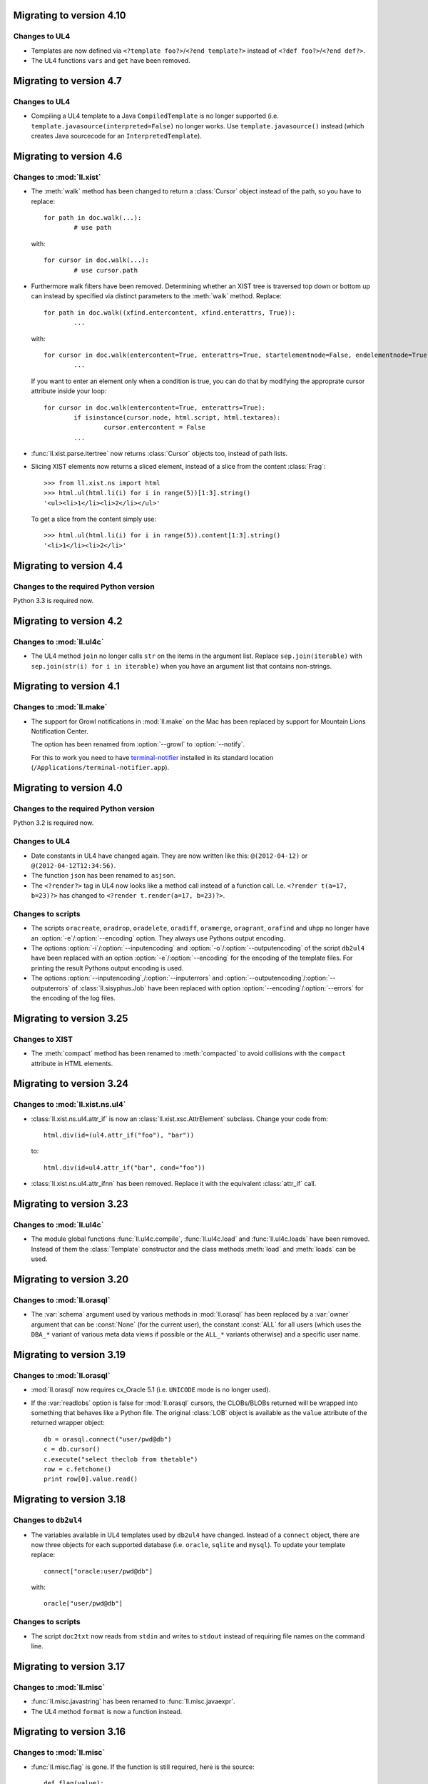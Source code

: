 Migrating to version 4.10
=========================

Changes to UL4
--------------

*	Templates are now defined via ``<?template foo?>``/``<?end template?>``
	instead of ``<?def foo?>``/``<?end def?>``.
*	The UL4 functions ``vars`` and ``get`` have been removed.


Migrating to version 4.7
========================

Changes to UL4
--------------

*	Compiling a UL4 template to a Java ``CompiledTemplate`` is no longer
	supported (i.e. ``template.javasource(interpreted=False)`` no longer works.
	Use ``template.javasource()`` instead (which creates Java sourcecode for
	an ``InterpretedTemplate``).


Migrating to version 4.6
========================

Changes to :mod:`ll.xist`
-------------------------

*	The :meth:`walk` method has been changed to return a :class:`Cursor` object
	instead of the path, so you have to replace::

		for path in doc.walk(...):
			# use path

	with::

		for cursor in doc.walk(...):
			# use cursor.path

*	Furthermore walk filters have been removed. Determining whether an XIST tree
	is traversed top down or bottom up can instead by specified via distinct
	parameters to the :meth:`walk` method. Replace::

		for path in doc.walk((xfind.entercontent, xfind.enterattrs, True)):
			...

	with::

		for cursor in doc.walk(entercontent=True, enterattrs=True, startelementnode=False, endelementnode=True):
			...

	If you want to enter an element only when a condition is true, you can do
	that by modifying the approprate cursor attribute inside your loop::

		for cursor in doc.walk(entercontent=True, enterattrs=True):
			if isinstance(cursor.node, html.script, html.textarea):
				cursor.entercontent = False
			...

*	:func:`ll.xist.parse.itertree` now returns :class:`Cursor` objects too,
	instead of path lists.

*	Slicing XIST elements now returns a sliced element, instead of a slice from
	the content :class:`Frag`::

		>>> from ll.xist.ns import html
		>>> html.ul(html.li(i) for i in range(5))[1:3].string()
		'<ul><li>1</li><li>2</li></ul>'

	To get a slice from the content simply use::

		>>> html.ul(html.li(i) for i in range(5)).content[1:3].string()
		'<li>1</li><li>2</li>'


Migrating to version 4.4
========================

Changes to the required Python version
--------------------------------------

Python 3.3 is required now.


Migrating to version 4.2
========================

Changes to :mod:`ll.ul4c`
-------------------------

*	The UL4 method ``join`` no longer calls ``str`` on the items in the argument
	list. Replace ``sep.join(iterable)`` with ``sep.join(str(i) for i in iterable)``
	when you have an argument list that contains non-strings.


Migrating to version 4.1
========================

Changes to :mod:`ll.make`
-------------------------

*	The support for Growl notifications in :mod:`ll.make` on the Mac has been
	replaced by support for Mountain Lions Notification Center. 

	The option has been renamed from :option:`--growl` to :option:`--notify`.

	For this to work you need to have terminal-notifier__ installed in its
	standard location (``/Applications/terminal-notifier.app``).

	__ https://github.com/alloy/terminal-notifier


Migrating to version 4.0
========================

Changes to the required Python version
--------------------------------------

Python 3.2 is required now.

Changes to UL4
--------------

*	Date constants in UL4 have changed again. They are now written like this:
	``@(2012-04-12)`` or ``@(2012-04-12T12:34:56)``.

*	The function ``json`` has been renamed to ``asjson``.

*	The ``<?render?>`` tag in UL4 now looks like a method call instead of a
	function call. I.e. ``<?render t(a=17, b=23)?>`` has changed to
	``<?render t.render(a=17, b=23)?>``.

Changes to scripts
------------------

*	The scripts ``oracreate``, ``oradrop``, ``oradelete``, ``oradiff``,
	``oramerge``, ``oragrant``, ``orafind`` and ``uhpp`` no longer have an
	:option:`-e`/:option:`--encoding` option. They always use Pythons output
	encoding.

*	The options :option:`-i`/:option:`--inputencoding` and
	:option:`-o`/:option:`--outputencoding` of the script ``db2ul4`` have been
	replaced with an option :option:`-e`/:option:`--encoding` for the encoding
	of the template files. For printing the result Pythons output encoding is
	used.

*	The options :option:`--inputencoding`,/:option:`--inputerrors` and
	:option:`--outputencoding`/:option:`--outputerrors` of
	:class:`ll.sisyphus.Job` have been replaced with option
	:option:`--encoding`/:option:`--errors` for the encoding of the log files.



Migrating to version 3.25
=========================

Changes to XIST
---------------

*	The :meth:`compact` method has been renamed to :meth:`compacted` to avoid
	collisions with the ``compact`` attribute in HTML elements.


Migrating to version 3.24
=========================

Changes to :mod:`ll.xist.ns.ul4`
--------------------------------

*	:class:`ll.xist.ns.ul4.attr_if` is now an :class:`ll.xist.xsc.AttrElement`
	subclass. Change your code from::

		html.div(id=(ul4.attr_if("foo"), "bar"))

	to::

		html.div(id=ul4.attr_if("bar", cond="foo"))

*	:class:`ll.xist.ns.ul4.attr_ifnn` has been removed. Replace it with the
	equivalent :class:`attr_if` call.


Migrating to version 3.23
=========================

Changes to :mod:`ll.ul4c`
-------------------------

*	The module global functions :func:`ll.ul4c.compile`, :func:`ll.ul4c.load` and
	:func:`ll.ul4c.loads` have been removed. Instead of them the :class:`Template`
	constructor and the class methods :meth:`load` and :meth:`loads` can be used.


Migrating to version 3.20
=========================

Changes to :mod:`ll.orasql`
---------------------------

*	The :var:`schema` argument used by various methods in :mod:`ll.orasql` has
	been replaced by a :var:`owner` argument that can be :const:`None` (for the
	current user), the constant :const:`ALL` for all users (which uses the
	``DBA_*`` variant of various meta data views if possible or the ``ALL_*``
	variants otherwise) and a specific user name.


Migrating to version 3.19
=========================

Changes to :mod:`ll.orasql`
---------------------------

*	:mod:`ll.orasql` now requires cx_Oracle 5.1 (i.e. ``UNICODE`` mode is no
	longer used).

*	If the :var:`readlobs` option is false for :mod:`ll.orasql` cursors, the
	CLOBs/BLOBs returned will be wrapped into something that behaves like a
	Python file. The original :class:`LOB` object is available as the ``value``
	attribute of the returned wrapper object::

		db = orasql.connect("user/pwd@db")
		c = db.cursor()
		c.execute("select theclob from thetable")
		row = c.fetchone()
		print row[0].value.read()


Migrating to version 3.18
=========================

Changes to ``db2ul4``
---------------------

*	The variables available in UL4 templates used by ``db2ul4`` have changed.
	Instead of a ``connect`` object, there are now three objects for each
	supported database (i.e. ``oracle``, ``sqlite`` and ``mysql``). To update
	your template replace::

		connect["oracle:user/pwd@db"]

	with::

		oracle["user/pwd@db"]

Changes to scripts
------------------

*	The script ``doc2txt`` now reads from ``stdin`` and writes to ``stdout``
	instead of requiring file names on the command line.


Migrating to version 3.17
=========================

Changes to :mod:`ll.misc`
-------------------------

*	:func:`ll.misc.javastring` has been renamed to :func:`ll.misc.javaexpr`.

*	The UL4 method ``format`` is now a function instead.


Migrating to version 3.16
=========================

Changes to :mod:`ll.misc`
-------------------------

*	:func:`ll.misc.flag` is gone. If the function is still required, here is
	the source::

		def flag(value):
			if value in ("1", "true", "yes"):
				return True
			elif value in ("0", "false", "no"):
				return False
			raise ValueError("unknown flag value")


Migrating to version 3.15
=========================

Changes to :mod:`ll.xist.ns.jsp`
--------------------------------

*	:func:`ll.xist.ns.jsp.javastring` has been move to :mod:`ll.misc`.


Migrating to version 3.14
=========================

Changes to :mod:`ll.ul4c`
-------------------------

*	Date constants now need a ``@`` as a prefix. I.e. chance ``2010-11-03T`` to
	``@2010-11-03T`` etc.

*	The :var:`function` argument for :meth:`ul4c.Template.pythonsource` is gone.
	The output will always be a full function.


Migrating to version 3.12
=========================

Changes to :mod:`ll.sisyphus`
-----------------------------

*	The maximum allowed runtime for jobs is now a hard limit. Previously a
	running job that exceeded the maximum allowed runtime would only be killed
	when the next job was started. Now the job will kill itself immediately after
	``maxtime`` seconds. This means you *might* have to adjust your ``maxtime``
	setting.

*	The default location of log files has changed again. Now ``~/ll.sisyphus/``
	is used as the base directory instead of ``~/ll.sisyphus/log/``.


Migrating to version 3.11
=========================

Changes to :mod:`ll.sisyphus`
-----------------------------

*	The method :meth:`logLoop` is gone. Replace::

		self.logLoop("done")

	with::

		return "done"

*	The method :meth:`logProgress` is gone. Replace::

		self.logProgress("parsing XML file")

	with::

		self.log("parsing XML file")

	You might also add tags to the logging call via::

		self.log.xml("parsing XML")

	(This adds the tag ``"xml"`` to the log line.)

*	The method :meth:`logError` is gone. Replace::

		self.logError("Can't parse XML file")

	with::

		self.log.error("Can't parse XML file")

	If the object passed to ``self.log`` is an exception, the logging call will
	add the ``exc`` tag automatically.

*	:class:`sisyphus.Job` no longer has a constructor. Configuration is now done
	via class attributes. Replace::

		class TransmogrifyStuff(sisyphus.Job):
			def __init__(self, connectstring):
				sisyphus.Job.__init__(self, 30, "ACME_TransmogrifyStuff", raiseerrors=True)

	with::

		class TransmogrifyStuff(sisyphus.Job):
			projectname = "ACME.MyProject"
			jobname = "TransmogrifyStuff"
			maxtime = 30

*	The default location of run/log files has changed. Now ``~/ll.sisyphus/log``
	is used for log files and ``~/ll.sisyphus/run`` is used for run files.


Migrating to version 3.10
=========================

Changes to the required Python version
--------------------------------------

Python 2.7 is required now.

Changes to :mod:`ll.make`
-------------------------

*	:mod:`ll.make` uses :mod:`argparse` now.

*	:meth:`ll.make.Project.optionparser` has been renamed to :meth:`argparser`
	and returns a :class:`argparse.ArgumentParser` object now.

*	:meth:`ll.make.Project.parseoptions` has been renamed to :meth:`parseargs`
	and returns a :class:`argparse.Namespace` object now.

Changes to :mod:`ll.daemon`
---------------------------

*	:mod:`ll.daemon` uses :mod:`argparse` now. :meth:`ll.daemon.Daemon.optionparser`
	has been renamed to :meth:`argparser`.


Migrating to version 3.9
========================

Changes to :mod:`ll.xist.ns.html`
---------------------------------

*	:class:`ll.xist.ns.html.html` will no longer change the ``lang`` and
	``xml:lang`` attributes. This functionality has been moved to the new element
	:class:`ll.xist.ns.htmlspecials.html`. Furthermore this new element will not
	change an attribute if this attribute has already been set.

	So if you need the functionality replace any use of
	:class:`ll.xist.ns.html.html` with :class:`ll.xist.ns.htmlspecials.html`.

*	:class:`ll.xist.ns.html.title` no longer does any manipulation of its content.

	If you needed this functionality, you can copy it from the old ``title``
	element and put it into your own element class.


Migrating to version 3.8
========================

Changes to parsing
------------------

*	The parsing infrastructure has been completely rewritten to be more modular
	and to support iterative parsing (similar to `ElementTree`__). Now parsing
	XML is done in a pipeline approach.

	__ http://effbot.org/zone/element-iterparse.htm

	Previously parsing a string looked like this::

		>>> from ll.xist import xsc, parsers
		>>> from ll.xist.ns import html
		>>> source = "<a href='http://www.python.org/'>Python</a>"
		>>> doc = parsers.parsestring(source, pool=xsc.Pool(html))

	Now this is done the following way::

		>>> from ll.xist import xsc, parse
		>>> from ll.xist.ns import html
		>>> source = "<a href='http://www.python.org/'>Python</a>"
		>>> doc = parse.tree(
		... 	parse.String(source)
		... 	parse.Expat()
		... 	parse.NS(html)
		... 	parse.Node(pool=xsc.Pool(html))
		... )

	For more info see the module :mod:`ll.xist.parse`.

*	Something that no longer works is parsing XML where elements from different
	namespaces use the same namespace prefix. You will either have to rewrite
	your XML or implement a new class for the parsing pipeline that handles
	namespaces prefixes *and* instantiating XIST classes (i.e. a combination
	of what :class:`ll.xist.parse.NS` and :class:`ll.xist.parse.Node` do).

*	The module :mod:`ll.xist.parsers` has been renamed to :mod:`parse`.

*	The module :mod:`ll.xist.presenters` has been renamed to :mod:`present`.

*	The classes :class:`ll.xist.converters.Converter` and
	:class:`ll.xist.publishers.Publisher` have been moved to :mod:`ll.xist.xsc`.
	The modules :mod:`ll.xist.converters` and :mod:`ll.xist.publishers` no longer
	exist.

Changes to XISTs walk filters
-----------------------------

*	The walk methods :meth:`walknode` and :meth:`walkpath` have been renamed to
	:meth:`walknodes` and :meth:`walkpaths`. The class :class:`WalkFilter` has
	been moved to :mod:`ll.xist.xfind`.

Changes to :mod:`ll.url`
------------------------

*	:class:`ll.url.Path` has been simplified: Path segments are strings instead
	of tuples. If you need the path parameters (i.e. part after ``;`` in a path
	segment) you have to split the segment yourself.

*	:meth:`ll.url.URL.import_` is gone. As a replacement :func:`misc.module` can
	be used, i.e. replace::

		>>> from ll import url
		>>> u = url.File("foo.py")
		>>> m = u.import_(mode="always")

	with::

		>>> from ll import url, misc
		>>> u = url.File("foo.py")
		>>> m = misc.module(u.openread().read(), u.local())

	However, note that :meth:`ll.url.URL.import_` has been reintroduced in 3.8.1
	based on :func:`misc.import`. This means that the mode argument is no longer
	supported.

*	ssh URLs now required to standalone :mod:`execnet` package__. The
	``ssh_config`` parameter for ssh URLs is gone.

	__ http://codespeak.net/execnet/

Changes to :mod:`ll.make`
-------------------------

*	The two classes :class:`ll.make.PoolAction` and
	:class:`ll.make.XISTPoolAction` have been dropped. To update your code,
	replace::

		make.XISTPoolAction(html)

	with::

		make.ObjectAction(xsc.Pool).call(html)

*	The class :class:`XISTParseAction` has been removed. This action can be
	replaced by a combination of :class:`ObjectAction`, :class:`CallAction` and
	:class:`CallAttrAction` using the new parsing infrastructure.

Other changes
-------------

*	:class:`ll.xist.ns.specials.z` has been moved to the :mod:`ll.xist.ns.doc`
	module.


Migrating to version 3.7
========================

Changes to the make module
--------------------------

*	The division operator for actions is no longer implemented, so instead of::

		t1 = make.FileAction(key=url.URL("file:foo.txt"))
		t2 = t1 /
		     make.DecodeAction("iso-8859-1") /
		     make.EncodeAction("utf-8") /
		     make.FileAction(key=url.URL("bar.txt"))

	you now have to write something like the following::

		t1 = make.FileAction("file:foo.txt")
		t2 = t1.callattr("decode", "iso-8859-1")
		t2 = t2.callattr("encode", "utf-8")
		t2 = make.FileAction("file:bar.txt", t2)

*	Also the following classes have been removed from :mod:`ll.make`:
	:class:`EncodeAction`, :class:`DecodeAction`, :class:`EvalAction`,
	:class:`GZipAction`, :class:`GUnzipAction`,
	:class:`JavascriptMinifyAction`, :class:`XISTBytesAction`,
	:class:`XISTStringAction`, :class:`JoinAction`, :class:`UnpickleAction`,
	:class:`PickleAction`, :class:`TOXICAction`, :class:`TOXICPrettifyAction`,
	:class:`SplatAction`, :class:`UL4CompileAction`, :class:`UL4RenderAction`,
	:class:`UL4DumpAction`, :class:`UL4LoadAction`, :class:`XISTTextAction` and
	:class:`XISTConvertAction`. All of these actions can be executed by using
	:class:`CallAction` or :class:`CallAttrAction`.


Migrating to version 3.6
========================

Changes to the color module
---------------------------

*	The following :class:`Color` class methods have been dropped: ``fromrgba``,
	``fromrgba4``, ``fromrgba8``, ``fromint4``, ``fromint8``.

*	The following :class:`Color` properties have been dropped: ``r4``, ``g4``,
	``b4``, ``a4``, ``r8``, ``g8``, ``b8``, ``a8``, ``r``, ``g``, ``b``,  ``a``
	``int4``, ``int8``, ``rgb4``, ``rgba4``, ``rgb8``, and ``rgba8``. The new
	methods ``r``, ``g``, ``b`` and ``a`` return the 8 bit component values.

*	The class methods ``fromhsva`` and ``fromhlsa`` have been renamed to
	``fromhsv`` and ``fromhls``.

*	The property ``css`` has been dropped. The CSS string is returned by
	``__str__`` now.

*	Dividing colors now does a scalar division. Blending colors is now done with
	the modulo operator.

Removal of XPIT
---------------

*	The XPIT templating language has been removed. You should replace all your
	XPIT templates with UL4 templates.


Migrating to version 3.5
========================

Changes to UL4
--------------

*	The UL4 function ``csvescape`` has been renamed to ``csv``.

Changes to the color module
---------------------------

*	:class:`ll.color.Color` has been rewritten to create immutable objects
	with the components being 8 bit values (i.e. 0-255) instead of floating
	point values between 0 and 1.


Migrating to version 3.4
========================

Changes to the make module
--------------------------

*	:class:`ll.make.CallMethAction` has been renamed to :class:`CallAttrAction`.

*	:class:`ll.make.XISTPublishAction` has been renamed to :class:`XISTBytesAction`.

Changes to UL4
--------------

*	The templates available to the ``<?render?>`` tag are no longer passed as a
	separate argument to the render methods, but can be part of the normal
	variables.

Changes to XIST
---------------

*	Building trees with ``with`` blocks has changed slightly. Unchanged code will
	lead to the following exception::

		File "/usr/local/lib/python2.5/site-packages/ll/xist/xsc.py", line 1285, in __enter__
			threadlocalnodehandler.handler.enter(self)
		AttributeError: 'NoneType' object has no attribute 'enter'

	To fix this, change your code from::

		with html.html() as node:
			with html.head():
				+html.title("Foo")
			with html.body():
				+html.p("The foo page!")

	to::

		with xsc.build():
			with html.html() as node:
				with html.head():
					+html.title("Foo")
				with html.body():
					+html.p("The foo page!")

	(i.e. wrap the outermost ``with`` block in another ``with xsc.build()``
	block.)


Migrating to version 3.3
========================

Changes to the make module
--------------------------

*	:class:`ll.make.ImportAction` has been dropped as now the module object can
	be used directly (e.g. as the input for an :class:`XISTPoolAction` object).

*	The constructor of most action classes now accept the input action as a
	parameter again. This means that you might have to change the calls.
	Usually it's safest to use keyword arguments. I.e. change::

		make.FileAction(url.File("foo.txt"))

	to::

		make.FileAction(key=url.File("foo.txt"))

*	The :var:`targetroot` parameter for :meth:`ll.make.XISTConvertAction.__init__`
	has been renamed to :var:`root`.

Changes to TOXIC
----------------

*	TOXIC has been split into a compiler and an XIST namespace module. Instead
	of calling the function :func:`ll.xist.ns.toxic.xml2ora` you now have to use
	:func:`ll.toxicc.compile`. (However using TOXIC with :mod:`ll.make` hasn't
	changed).

Changes to XIST
---------------

*	The default parser for XIST is expat now. To switch back to sgmlop simply
	pass an :class:`SGMLOPParser` object to the parsing functions::

		>>> from ll.xist import parsers
		>>> node = parsers.parsestring("<a>", parser=parsers.SGMLOPParser())


Migrating to version 3.2.6
==========================

Changes to escaping
-------------------

The functions :mod:`ll.xist.helpers.escapetext` and
:mod:`ll.xist.helpers.escapeattr` have been merged into :mod:`ll.misc.xmlescape`
and all the characters ``<``, ``>``, ``&``, ``"`` and ``'`` are escaped now.


Migrating to version 3.1
========================

Changes to URL handling
-----------------------

URLs containing processing instructions will no longer be transformed in
any way. If you need the old behaviour you can wrap the initial part of
the attribute value into a :class:`specials.url` PI.


Migrating to version 3.0
========================

Changes to tree traversal
-------------------------
You can no longer apply xfind expression directly to nodes, so instead of::

	for node in root//html.p:
		print node

you have to write::

	for node in root.walknode(html.p):
		print node

If you want the search anchored at the root node, you can do the following::

	for node in root.walknode(root/html.p):
		print node

This will yield :class:`html.p` elements only if they are immediate children of
the ``root`` node.

Passing a callable to the :meth:`walk` method now creates a
:class:`ll.xist.xfind.CallableSelector`. If you want the old tree traversal
logic back, you have to put your code into the :meth:`filterpath` method of a
:class:`WalkFilter` object.

Many of the XFind operators have been renamed (and all have been rewritten).
See the :mod:`xfind` documentation for more info.

The death of namespace modules
------------------------------

It's no longer possible to turn modules into namespaces. Element classes belong
to a namespace (in the XML sense) simply if their ``xmlns`` attribute have the
same value. So a module definition like this::

	from ll.xist import xsc

	class foo(xsc.Element):
		def convert(self, converter):
			return xsc.Text("foo")

	class xmlns(xsc.Namespace):
		xmlname = "foo"
		xmlurl = "http://xmlns.example.org/foo"
	xmlns.makemod(vars())

has to be changed into this::

	from ll.xist import xsc

	class foo(xsc.Element):
		xmlns = "http://xmlns.example.org/foo"

		def convert(self, converter):
			return xsc.Text("foo")

Renamed :mod:`doc` classes
--------------------------

Many classes in the :mod:`ll.xist.ns.doc` module have been renamed. The
following names have changed:

*	``function`` to ``func``;
*	``method`` to ``meth``;
*	``module`` to ``mod``;
*	``property`` to ``prop``;
*	``title`` to ``h``;
*	``par`` to ``p``;
*	``olist`` to ``ol``;
*	``ulist`` to ``ul``;
*	``dlist`` to ``dl``;
*	``item`` to ``li`` or ``dd`` (depending on whether it's inside an
	:class:`ol`, :class:`ul` or :class:`dl`);
*	``term`` to ``dt``;
*	``link`` to ``a``.


Migrating to version 2.15
=========================

Changes to plain text conversion
--------------------------------

The node method :meth:`asText` has been moved to the :mod:`html` namespace,
so you have to replace::

	print node.asText()

with::

	from ll.xist.ns import html
	print html.astext(node)

Changes to :class:`htmlspecials.pixel`
--------------------------------------

If you've been using the ``color`` attribute for :class:`htmlspecials.pixel`,
you have to add a ``#`` in from of the value, as it is a CSS color value now.
(And if've you've been using ``color`` and a CSS padding of a different color:
This will no longer work).


Migrating to version 2.14
=========================

Changes to presenters
---------------------

Presenters work differently now. Instead of::

	print node.asrepr(presenters.CodePresenter)

simply do the following::

	print presenters.CodePresenter(node)


Migrating to version 2.13
=========================

Changes to :mod:`ll.xist.xsc`
-----------------------------

:meth:`xsc.Namespace.tokenize` no longer has an :var:`encoding` argument, but
operates on a unicode string directly. You can either use the result of a
:meth:`asString` call or decode the result of an :meth:`asBytes` call yourself.


Migrating to version 2.11
=========================

Changes to :mod:`ll.xist.xsc`
-----------------------------

The function :func:`ToNode` has been renamed to :func:`tonode`.

:class:`ll.xist.Context` no longer subclasses :class:`list`. If you need a stack
for your context, simply add the list as an attribute of the context object.

Code rearrangements
-------------------

The iterator stuff from :mod:`ll.xist.xfind` has been moved to the :mod:`ll`
package/module, i.e. you have to use :func:`ll.first` instead of
:func:`ll.xist.xfind.first`.

Changes to the :meth:`walk` method
----------------------------------

The :meth:`walk` method has changed again. There are no inmodes and outmodes any
longer. Instead input and output are :class:`Cursor` objects. If you're using
your own :meth:`walk` filters, you have to update them. For different output
modes you can use the methods :meth:`walknode`, :meth:`walkpath` or
:meth:`walkindex` instead of using the cursor yielded by :meth:`walk`.

The node methods :meth:`find` and :meth:`findfirst` have been removed. Use
``xsc.Frag(node.walk(...))`` or ``node.walk(...)[0]`` instead.

Changes to publishing
---------------------

Publishing has changed: If you've used the method :meth:`repr` before to get a
string representation of an XML tree, you have to use :meth:`asrepr` instead now
(:meth:`repr` is a generator which will produce the string in pieces).

Changes to the :mod:`xfind` module
----------------------------------

The functions :func:`item`, :func:`first`, :func:`last`, :func:`count` and
:func:`iterone` as well as the class :class:`Iterator` have been moved to the
:mod:`ll` module.


Migrating to version 2.10
=========================

Changes to publishing
---------------------

Publishing has been changed from using a stream API to using a iterator API. If
you've been using :meth:`Publisher.write` or :meth:`Publisher.writetext` (in
your own :meth:`publish` methods) you must update your code by replacing
``publisher.write(foo)`` with ``yield publisher.encode(foo)`` and
``publisher.writetext(foo)`` with ``yield publisher.encodetext(foo)``.

Changes to the test suite
-------------------------

The test suite now uses py.test__, so if you want to run it you'll need py.test.

__ http://codespeak.net/py/current/doc/test.html

Changes to :mod:`ll.xist.ns.code`
---------------------------------

The code in a :class:`ll.xist.ns.code.pyexec` object is no longer executed at
construction time, but at conversion time. So if you relied on this fact (e.g.
to make a namespace available for parsing of the rest of the XML file) you will
have to change your code.

Removed namespaces
------------------

The namespace modules :mod:`ll.xist.ns.css` and :mod:`ll.xist.ns.cssspecials`
have been removed.


Migrating to version 2.9
========================

Changes to exceptions
---------------------

All exception classes have been moved from :mod:`ll.xist.errors` to
:mod:`ll.xist.xsc`.

Changes to XML name handling
----------------------------

The class attribute :attr:`xmlname` no longer gets replaced with a tuple
containing both the Python and the XML name. If you want to get the Python name,
use ``foo.__class__.__name__``.

Changes to the methods :meth:`walk`, :meth:`find` and :meth:`findfirst`
-----------------------------------------------------------------------

The argument :var:`filtermode` has been renamed to :var:`inmode` and (for
:meth:`walk`) :var:`walkmode` has been renamed to :var:`outmode`.


Migrating to version 2.8
========================

Changes to display hooks
------------------------

The way XIST uses :func:`sys.displayhook` has been enhanced. To make use of
this, you might want to update your Python startup script. For more info see the
`installation instructions`__.

__ http://www.livinglogic.de/xist/Installation.html

Changes to the :attr:`xmlns` attribute
--------------------------------------

Each element (or entity, or processing instruction) class had an attribute
:attr:`xmlns` that references the namespace module. This attribute has been
renamed to :attr:`__ns__`.

Other minor changes
-------------------

:class:`ll.xist.ns.specials.x` has been renamed to
:class:`ll.xist.ns.specials.ignore`.

:class:`ll.xist.xfind.item` no longer handles slices. If you've used that
functionality, you may now use slices on XFind operators, and materialize the
result, i.e. replace ``xfind.slice(foo, 1, -1)`` with ``list(foo[1:-1])``, if
``foo`` is an XFind operator. Otherwise you can use ``list(foo)[1:-1]``.


Migrating to version 2.7
========================

Changes to :mod:`ll.xist.xfind`
-------------------------------

The functions :func:`xfind.first` and :func:`xfind.last` now use
:func:`xfind.item`, so they will raise an :exc:`IndexError` when no default
value is passed. To get the old behaviour, simply pass :const:`None` as the default.


Migrating to version 2.6
========================

Changes to the publishing API
-----------------------------

The top level publishing method in the publisher has been renamed from
:meth:`dopublication` to :meth:`publish`. If you're using the publishing API
directly (instead of the node methods :meth:`asBytes` and :meth:`write`), you'll
have to update your code.

The method that writes a unicode object to the output stream has been renamed
from :meth:`publish` to :meth:`write`. This is only relevant when you've
overwritten the :meth:`publish` method in your own node class (e.g. in JSP tag
library directives or similar stuff, or for special nodes that publish some text
literally).

Changes to the presentation API
-------------------------------

The presentation API has been changed too: The top level presentation method in
the presenter has been renamed from :meth:`dopresentation` to :meth:`present`.
This is only relevant if you've written your own presenter, or are using the
presentation API directly (instead of the node method :meth:`repr`).

Parsing HTML
------------

Parsing HTML is now done via libxml2's HTML parser, instead of using µTidyLib of
mxTidy. You can no longer pass arguments to tidy. Only the boolean values of the
:var:`tidy` argument will be used. There are no other visible changes to the API
but the result of parsing might have changed.

Removed APIs and scripts
------------------------

The script ``xscmake.py`` has been removed.

The :meth:`visit` method has been removed.

:meth:`ll.xist.xsc.FindOld` has been removed.

:class:`ll.xist.ns.xml.header` has been renamed to
:class:`ll.xist.ns.xml.declaration`.


Migrating to version 2.5
========================

Changes to content model
------------------------

The boolean class attribute :attr:`empty` for element classes has been replaced
by an object :attr:`model`. :attr:`empty` is still supported, but issues a
:class:`PendingDeprecationWarning`. If you don't want to specify a proper
content model for your own elements you can replace ``empty = False`` with
``model = True`` (which is a shortcut for ``model = sims.Any()``) and
``empty = True`` with ``model = False`` (which is a shortcut for
``model = sims.Empty()``).


Migrating to version 2.4
========================

Changes to parsing
------------------

Parsing has changed internally, but the module level parsing functions in
:mod:`ll.xist.parsers` are still available (and will create a parser on the
fly), but a few arguments have changed:

:var:`handler`
	This argument is no longer available, if you need a special handler, you
	have to subclass :class:`ll.xist.parsers.Parser` and call its parsing
	methods.

:var:`parser`
	This argument has been renamed to :var:`saxparser` and is *not* a SAX2
	parser instance any longer, but a callable that will create a SAX2 parser.

:var:`sysid`
	:var:`sysid` is now available for all parsing functions not just
	:func:`parseString`.

Changes to converter contexts
-----------------------------

:meth:`ll.xist.converters.Converter.__getitem__` now doesn't use the key passed
in, but ``key.Context`` as the real dictionary key. This has the following
consequences:

*	If you want a unique context for your own element class, you *must*
	implement a new :class:`Context` class (otherwise you'd get
	:class:`ll.xist.xsc.Element.Context`)::

		class Foo(xsc.Element):
			empty = False

			class Context(xsc.Element.Context):
				def __init_(self):
					xsc.Element.Context.__init__(self)
					...

*	Subclasses that don't overwrite :class:`Context` (as well as instances of
	those classes) can be passed to
	:meth:`ll.xist.converters.Converter.__getitem__` and the unique base class
	context object will be returned.

Changed namespaces
------------------

The character reference classes from :mod:`ll.xist.ns.ihtml` that are duplicates
of those in :mod:`ll.xist.ns.chars` have been removed, so you have to use
:mod:`ll.xist.ns.chars` for those characters in addition to
:mod:`ll.xist.ns.ihtml`


Migrating to version 2.3
========================

Changes in namespace handling
-----------------------------

Namespace handling has changed. There are no entity or processing instruction
prefixes any longer and creating a proper :class:`Prefixes` object has been
simplified. For example::

	prefixes = xsc.Prefixes()
	prefixes.addElementPrefixMapping(None, html)
	prefixes.addElementPrefixMapping("svg", svg)

can be simplified to::

	prefixes = xsc.Prefixes(html, svg=svg)

The three arguments :var:`elementmode`, :var:`entitymode` and
:var:`procinstmode` for the publishing methods have been combined into
:var:`prefixmode`, which is used for elements only.

Changed namespaces
------------------

The character reference classes from :mod:`ll.xist.ns.html` have been moved
to a separate namespace :mod:`ll.xist.ns.chars`.

The processing instructions :class:`eval_` and :class:`exec_` from the
:mod:`ll.xist.ns.code` module have been renamed to :class:`pyeval` and
:class:`pyexec`.

Changed method names
--------------------
The method names :meth:`beginPublication`, :meth:`endPublication` and
:meth:`doPublication` have been lowercased.


Migrating to version 2.2
========================

Attribute methods
-----------------

The :class:`Element` methods for accessing attributes have been deprecated. So
instead of ``node.hasattr("attr")``, you should use::

	"attr" in node.attrs

The same holds for checking whether an attribute is allowed. You can use the
following code::

	"attr" in node.Attrs

or::

	"attr" in NodeClass.Attrs

or::

	NodeClass.isallowed("attr")

Many :class:`Attrs` methods have gained an additional parameter :var:`xml`,
which specifies whether an attribute name should be treated as the XML or the
Python name of the attribute. Make sure that you're not mixing up your arguments
in the function call. The safest method for this is using keyword arguments,
e.g.::

	node.attr.get("attr", default=42)

JSP directive page element
--------------------------

A ``contentType`` attribute is no longer generated for the
:class:`ll.xist.ns.jsp.directive_page`. You have to explicitly use an attribute
``contentType="text/html"`` to get a ``contentType`` attribute in the resulting
JSP. The ``charset`` option is generated automatically from the encoding
specified in the publisher.

:class:`autoimg` changes
------------------------

:class:`ll.xist.htmlspecials.autoimg` will no longer touch existing ``width`` or
`height`` attributes, so e.g. setting the width to twice the image size via
``width="2*%(width)s"`` no longer works. You have to implement your own version
of :class:`autoimg` if you need this.

:meth:`find` changes
--------------------

:meth:`find` has been completely rewritten to use the new tree traversal
filters. For backwards compatibility a filter functor
:class:`ll.xist.xsc.FindOld` exists that takes the same arguments as the old
:meth:`find` method. I.e. you can replace::

	node.find(
		type=html.a,
		attr={"href": None},
		searchchildren=True
	)

with::

	node.find(
		xsc.FindOld(
			type=html.a,
			attr={"href": None},
			searchchildren=True
		),
		skiproot=True
	)

But one minor difference remains: when :var:`skiproot` is set to true in the new
:meth:`find` method, the attributes of the root element will *not* be traversed.
With the old method they would be traversed.

:class:`doc` changes
--------------------

:class:`programlisting` has been renamed to :class:`prog`.

Namespace changes
-----------------

Namespaces can no longer be instantiated. Instead you have to derive a class
from :class:`Namespace`. The :var:`xmlprefix` argument from the constructor
becomes a class attribute :attr:`xmlname` and the argument :var:`xmlname`
becomes :attr:`xmlurl`.

Adding element classes to the namespace is now done with the :class:`Namespace`
classmethod :meth:`update`. If you want the turn a namespace into a module, you
can use the classmethod :meth:`makemod` instead of :meth:`update`, i.e. replace::

	xmlns = xsc.Namespace("foo", "http://www.foo.com/", vars())

with::

	class xmlns(xsc.Namespace):
		xmlname = "foo"
		xmlurl = "http://www.foo.com/"
	xmlns.makemod(vars())


Migrating to version 2.1
========================

The method :meth:`withSep` has been renamed to :meth:`withsep`.

The argument :var:`defaultEncoding` for the various parsing functions has been
renamed to :var:`encoding`.


Migrating to version 2.0
========================

Attribute handling
------------------

The biggest change is in the way attributes are defined. In older versions you
had to define a class attribute :attr:`attrHandlers` that mapped attribute names
to attribute classes. This created problems with "illegal" attribute names (e.g.
``class`` and ``http-equiv`` in HTML), so for them an ugly workaround was
implemented. With 2.0 this is no longer neccessary. Defining attributes is done
via a class :class:`Attrs` nested inside the element class like this::

	class foo(xsc.Element):
		class Attrs(xsc.Element.Attrs):
			class bar(xsc.TextAttr)
				"The bar attribute"
				default = "spam"
				values = ("spam", "eggs")
				required = True
			class baz(xsc.URLAttr):
				"The baz attribute"

Default values, set of allowed attributes values and whether the attribute is
required can be defined via class attributes as shown above. You should
(directly or indirecty) inherit from :class:`xsc.Element.Attrs`, because this
class implements handling of global attributes. If you want to inherit some
attributes (e.g. from your base class), you can derive from the appropriate
:class:`Attrs` class. Removing an attribute you inherited can be done like
this::

	class bar(foo):
		class Attrs(foo.Attrs):
			baz = None

This removes the attribute ``baz`` inherited from :class:`foo`.

For attribute names that are no legal Python identifiers, the same method can be
used as for element classes: Define the real XML name via a class attribute.
This class attribute has been renamed from :attr:`name` to :attr:`xmlname`.

This also means that you always have to use the Python name when using
attributes now. The XML name will only be used for parsing and publishing.

XIST 2.0 tries to be as backwards compatible as possible: An existing
:attr:`attrHandlers` attribute will be converted to an :class:`Attrs` class on
the fly (and will generate a :class:`DeprecationWarning` when the class is
created). An :class:`Attrs` class will automatically generate an
:attr:`attrHandlers` attribute, so it's possible to derive from new element
classes in the old way. The only situation where this won't work, is with
attributes where the Python and XML name differ, you have to use "new style"
attributes there.

Namespace support
-----------------

XIST supports XML namespaces now and for parsing it's possible to configure
which namespaces should be available for instantiating classes from. For more
info about this refer to the documentation for the class :class:`Prefixes`.

Before 2.0 the XML name for a namespace object was pretty useless, now it can be
used as the namespace name in ``xmlns`` attributes and it will be used for that
when publishing and specifying an ``elementmode`` of ``2`` in the call to the
publishing method or the constructor of the publisher.

Namespace objects should now be named ``xmlns`` instead of ``namespace`` as
before.

Global attributes
-----------------

Global attributes are supported now, e.g. the attributes ``xml:lang`` and
``xml:space`` can be specified in an element constructor like this::

	from ll.xist import xsc
	from ll.xist.ns import html, xml

	node = html.html(
		content,
		{(xml, "lang"): "en", (xml, "space"): "preserve"},
		lang="en"
	)

Instead of the module object (which must contain a namespace object named
``xmlns``), you can also pass the namespace object itself (i.e. ``xml.xmlns``)
or the namespace name (i.e. ``"http://www.w3.org/XML/1998/namespace"``).

Namespace changes
-----------------

The classes :class:`XML` and :class:`XML10` have been moved from
:mod:`ll.xist.xsc` to :mod:`ll.xist.ns.xml`.

All the classes in :mod:`ll.xist.ns.specials` that are specific to HTML
generation have been moved to the new module :mod:`ll.xist.ns.htmlspecials`.

The module :mod:`ll.xist.ns.html` has been updated to the XHTML specification,
so there might be some changes. The new feature for specifying attribute
restrictions has been used, so e.g. you'll get warnings for missing ``alt``
attributes in :class:`img` elements. These warnings are issued via the warning
framework. Refer to the documentation for the :mod:`warnings` module to find out
how to configure the handling of these warnings.

Miscellaneous
-------------

XIST now requires at least Python 2.2.1 because the integer constants
:const:`True` and :const:`False` are used throughout the code wherever
appropriate. These constants will become instances of the new class
:class:`bool` in Python 2.3. You might want to change your code too, to use
these new constant (e.g. when setting the element class attribute
:attr:`empty`).

Using mixed case method names was a bad idea, because this conflicts with
Python's convention of using all lowercase names (without underscores). These
method names will be fixed in the next few XIST versions. The first names that
where changed were the element methods :meth:`getAttr` and :meth:`hasAttr`,
which have been renamed to :meth:`getattr` and :meth:`hasattr` respectively.
:meth:`getAttr` and :meth:`hasAttr` are still there and can be called without
generating deprecation warnings, but they will start to generate warnings in the
upcoming versions.
